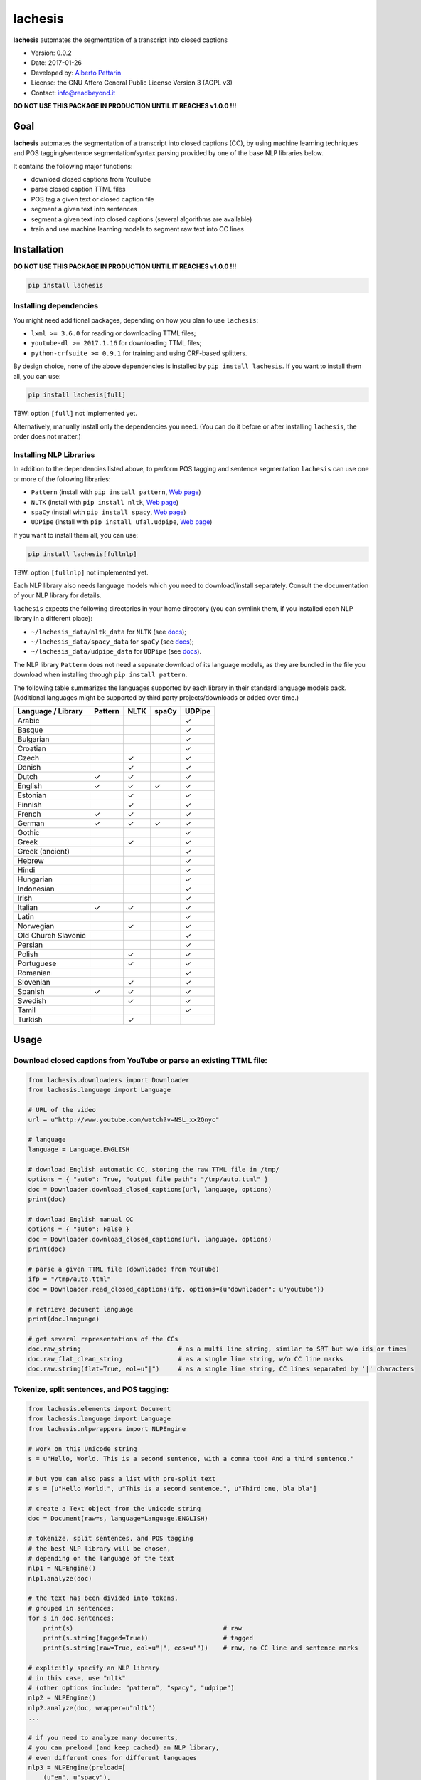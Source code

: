 lachesis
========

**lachesis** automates the segmentation of a transcript into closed
captions

-  Version: 0.0.2
-  Date: 2017-01-26
-  Developed by: `Alberto Pettarin <http://www.albertopettarin.it/>`__
-  License: the GNU Affero General Public License Version 3 (AGPL v3)
-  Contact: info@readbeyond.it

**DO NOT USE THIS PACKAGE IN PRODUCTION UNTIL IT REACHES v1.0.0 !!!**

Goal
----

**lachesis** automates the segmentation of a transcript into closed
captions (CC), by using machine learning techniques and POS
tagging/sentence segmentation/syntax parsing provided by one of the base
NLP libraries below.

It contains the following major functions:

-  download closed captions from YouTube
-  parse closed caption TTML files
-  POS tag a given text or closed caption file
-  segment a given text into sentences
-  segment a given text into closed captions (several algorithms are
   available)
-  train and use machine learning models to segment raw text into CC
   lines

Installation
------------

**DO NOT USE THIS PACKAGE IN PRODUCTION UNTIL IT REACHES v1.0.0 !!!**

.. code:: bash

    pip install lachesis

Installing dependencies
~~~~~~~~~~~~~~~~~~~~~~~

You might need additional packages, depending on how you plan to use
``lachesis``:

-  ``lxml >= 3.6.0`` for reading or downloading TTML files;
-  ``youtube-dl >= 2017.1.16`` for downloading TTML files;
-  ``python-crfsuite >= 0.9.1`` for training and using CRF-based
   splitters.

By design choice, none of the above dependencies is installed by
``pip install lachesis``. If you want to install them all, you can use:

.. code:: bash

    pip install lachesis[full]

TBW: option ``[full]`` not implemented yet.

Alternatively, manually install only the dependencies you need. (You can
do it before or after installing ``lachesis``, the order does not
matter.)

Installing NLP Libraries
~~~~~~~~~~~~~~~~~~~~~~~~

In addition to the dependencies listed above, to perform POS tagging and
sentence segmentation ``lachesis`` can use one or more of the following
libraries:

-  ``Pattern`` (install with ``pip install pattern``, `Web
   page <http://www.clips.ua.ac.be/pattern>`__)
-  ``NLTK`` (install with ``pip install nltk``, `Web
   page <http://www.nltk.org/>`__)
-  ``spaCy`` (install with ``pip install spacy``, `Web
   page <https://spacy.io/>`__)
-  ``UDPipe`` (install with ``pip install ufal.udpipe``, `Web
   page <https://ufal.mff.cuni.cz/>`__)

If you want to install them all, you can use:

.. code:: bash

    pip install lachesis[fullnlp]

TBW: option ``[fullnlp]`` not implemented yet.

Each NLP library also needs language models which you need to
download/install separately. Consult the documentation of your NLP
library for details.

``lachesis`` expects the following directories in your home directory
(you can symlink them, if you installed each NLP library in a different
place):

-  ``~/lachesis_data/nltk_data`` for ``NLTK`` (see
   `docs <http://www.nltk.org/data.html>`__);
-  ``~/lachesis_data/spacy_data`` for ``spaCy`` (see
   `docs <https://spacy.io/docs/usage/>`__);
-  ``~/lachesis_data/udpipe_data`` for ``UDPipe`` (see
   `docs <https://ufal.mff.cuni.cz/udpipe>`__).

The NLP library ``Pattern`` does not need a separate download of its
language models, as they are bundled in the file you download when
installing through ``pip install pattern``.

The following table summarizes the languages supported by each library
in their standard language models pack. (Additional languages might be
supported by third party projects/downloads or added over time.)

+-----------------------+-----------+--------+---------+----------+
| Language / Library    | Pattern   | NLTK   | spaCy   | UDPipe   |
+=======================+===========+========+=========+==========+
| Arabic                |           |        |         | ✓        |
+-----------------------+-----------+--------+---------+----------+
| Basque                |           |        |         | ✓        |
+-----------------------+-----------+--------+---------+----------+
| Bulgarian             |           |        |         | ✓        |
+-----------------------+-----------+--------+---------+----------+
| Croatian              |           |        |         | ✓        |
+-----------------------+-----------+--------+---------+----------+
| Czech                 |           | ✓      |         | ✓        |
+-----------------------+-----------+--------+---------+----------+
| Danish                |           | ✓      |         | ✓        |
+-----------------------+-----------+--------+---------+----------+
| Dutch                 | ✓         | ✓      |         | ✓        |
+-----------------------+-----------+--------+---------+----------+
| English               | ✓         | ✓      | ✓       | ✓        |
+-----------------------+-----------+--------+---------+----------+
| Estonian              |           | ✓      |         | ✓        |
+-----------------------+-----------+--------+---------+----------+
| Finnish               |           | ✓      |         | ✓        |
+-----------------------+-----------+--------+---------+----------+
| French                | ✓         | ✓      |         | ✓        |
+-----------------------+-----------+--------+---------+----------+
| German                | ✓         | ✓      | ✓       | ✓        |
+-----------------------+-----------+--------+---------+----------+
| Gothic                |           |        |         | ✓        |
+-----------------------+-----------+--------+---------+----------+
| Greek                 |           | ✓      |         | ✓        |
+-----------------------+-----------+--------+---------+----------+
| Greek (ancient)       |           |        |         | ✓        |
+-----------------------+-----------+--------+---------+----------+
| Hebrew                |           |        |         | ✓        |
+-----------------------+-----------+--------+---------+----------+
| Hindi                 |           |        |         | ✓        |
+-----------------------+-----------+--------+---------+----------+
| Hungarian             |           |        |         | ✓        |
+-----------------------+-----------+--------+---------+----------+
| Indonesian            |           |        |         | ✓        |
+-----------------------+-----------+--------+---------+----------+
| Irish                 |           |        |         | ✓        |
+-----------------------+-----------+--------+---------+----------+
| Italian               | ✓         | ✓      |         | ✓        |
+-----------------------+-----------+--------+---------+----------+
| Latin                 |           |        |         | ✓        |
+-----------------------+-----------+--------+---------+----------+
| Norwegian             |           | ✓      |         | ✓        |
+-----------------------+-----------+--------+---------+----------+
| Old Church Slavonic   |           |        |         | ✓        |
+-----------------------+-----------+--------+---------+----------+
| Persian               |           |        |         | ✓        |
+-----------------------+-----------+--------+---------+----------+
| Polish                |           | ✓      |         | ✓        |
+-----------------------+-----------+--------+---------+----------+
| Portuguese            |           | ✓      |         | ✓        |
+-----------------------+-----------+--------+---------+----------+
| Romanian              |           |        |         | ✓        |
+-----------------------+-----------+--------+---------+----------+
| Slovenian             |           | ✓      |         | ✓        |
+-----------------------+-----------+--------+---------+----------+
| Spanish               | ✓         | ✓      |         | ✓        |
+-----------------------+-----------+--------+---------+----------+
| Swedish               |           | ✓      |         | ✓        |
+-----------------------+-----------+--------+---------+----------+
| Tamil                 |           |        |         | ✓        |
+-----------------------+-----------+--------+---------+----------+
| Turkish               |           | ✓      |         |          |
+-----------------------+-----------+--------+---------+----------+

Usage
-----

Download closed captions from YouTube or parse an existing TTML file:
~~~~~~~~~~~~~~~~~~~~~~~~~~~~~~~~~~~~~~~~~~~~~~~~~~~~~~~~~~~~~~~~~~~~~

.. code:: python

    from lachesis.downloaders import Downloader
    from lachesis.language import Language

    # URL of the video
    url = u"http://www.youtube.com/watch?v=NSL_xx2Qnyc"

    # language
    language = Language.ENGLISH

    # download English automatic CC, storing the raw TTML file in /tmp/
    options = { "auto": True, "output_file_path": "/tmp/auto.ttml" }
    doc = Downloader.download_closed_captions(url, language, options)
    print(doc)

    # download English manual CC
    options = { "auto": False }
    doc = Downloader.download_closed_captions(url, language, options)
    print(doc)

    # parse a given TTML file (downloaded from YouTube)
    ifp = "/tmp/auto.ttml"
    doc = Downloader.read_closed_captions(ifp, options={u"downloader": u"youtube"})

    # retrieve document language
    print(doc.language)

    # get several representations of the CCs
    doc.raw_string                          # as a multi line string, similar to SRT but w/o ids or times
    doc.raw_flat_clean_string               # as a single line string, w/o CC line marks
    doc.raw.string(flat=True, eol=u"|")     # as a single line string, CC lines separated by '|' characters

Tokenize, split sentences, and POS tagging:
~~~~~~~~~~~~~~~~~~~~~~~~~~~~~~~~~~~~~~~~~~~

.. code:: python

    from lachesis.elements import Document
    from lachesis.language import Language
    from lachesis.nlpwrappers import NLPEngine

    # work on this Unicode string
    s = u"Hello, World. This is a second sentence, with a comma too! And a third sentence."

    # but you can also pass a list with pre-split text
    # s = [u"Hello World.", u"This is a second sentence.", u"Third one, bla bla"]

    # create a Text object from the Unicode string
    doc = Document(raw=s, language=Language.ENGLISH)

    # tokenize, split sentences, and POS tagging
    # the best NLP library will be chosen,
    # depending on the language of the text
    nlp1 = NLPEngine()
    nlp1.analyze(doc)

    # the text has been divided into tokens,
    # grouped in sentences:
    for s in doc.sentences:
        print(s)                                        # raw
        print(s.string(tagged=True))                    # tagged
        print(s.string(raw=True, eol=u"|", eos=u""))    # raw, no CC line and sentence marks

    # explicitly specify an NLP library
    # in this case, use "nltk"
    # (other options include: "pattern", "spacy", "udpipe")
    nlp2 = NLPEngine()
    nlp2.analyze(doc, wrapper=u"nltk")
    ...

    # if you need to analyze many documents,
    # you can preload (and keep cached) an NLP library,
    # even different ones for different languages
    nlp3 = NLPEngine(preload=[
        (u"en", u"spacy"),
        (u"de", u"nltk"),
        (u"it", u"pattern"),
        (u"fr", u"udpipe")
    ])
    nlp3.analyze(doc)
    ...

Split into closed captions
~~~~~~~~~~~~~~~~~~~~~~~~~~

.. code:: python

    from lachesis.elements import Document
    from lachesis.language import Language
    from lachesis.nlpwrappers import NLPEngine
    from lachesis.splitters import GreedySplitter

    # create a document from a raw string
    s = u"Hello, World. This is a second sentence, with a comma too! And a third sentence."
    doc = Document(raw=s, language=Language.ENGLISH)

    # analyze it using pattern as NLP library
    nlpe = NLPEngine()
    nlpe.analyze(doc, wrapper=u"pattern")

    # feed the document into the greedy splitter
    # with max 42 chars/line and max 2 lines/cc
    gs = GreedySplitter(doc.language, 42, 2)
    gs.split(doc)

    # print the segmented CCs
    # which can be accessed with the ccs property
    for cc in doc.ccs:
        for line in cc.elements:
            print(line)
        print(u"")

Train a CRF model to segment raw text into CC lines
~~~~~~~~~~~~~~~~~~~~~~~~~~~~~~~~~~~~~~~~~~~~~~~~~~~

.. code:: bash

    $ # /tmp/ccs/train contains several TTML files to learn from
    $ # you can download them from YouTube using lachesis (see above)
    $ ls /tmp/ccs/train
    0001.ttml
    0002.ttml
    ...

    $ # extract features and labels from them:
    $ python -m lachesis.ml.crf dump eng /tmp/ccs/train/ /tmp/ccs/train.pickle
    ...

    $ # train the CRF model:
    $ python -m lachesis.ml.crf train eng /tmp/ccs/train.pickle /tmp/ccs/model.crfsuite
    ...

    $ # evaluate the model on the training set
    $ python -m lachesis.ml.crf test eng /tmp/ccs/train.pickle /tmp/ccs/model.crfsuite
    ...

    $ # you might want to evaluate on a test set, disjoint from the training set,
    $ # that is, the test set contains CCs not seen during the training:
    $ ls /tmp/css/test
    1001.ttml
    1002.ttml
    ...

    $ python -m lachesis.ml.crf dump eng /tmp/ccs/test/ /tmp/ccs/test.pickle
    $ python -m lachesis.ml.crf test eng /tmp/ccs/test.pickle /tmp/ccs/model.crfsuite
    ...

TBW: explain how to use the ``model.crfsuite`` file.

License
-------

**lachesis** is released under the terms of the GNU Affero General
Public License Version 3. See the `LICENSE <LICENSE>`__ file for
details.
